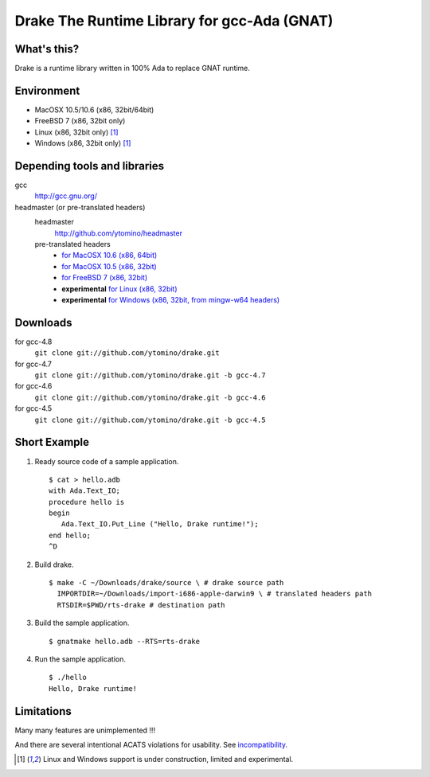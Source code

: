 Drake The Runtime Library for gcc-Ada (GNAT)
============================================

What's this?
------------

Drake is a runtime library written in 100% Ada to replace GNAT runtime.

Environment
-----------

- MacOSX 10.5/10.6 (x86, 32bit/64bit)
- FreeBSD 7 (x86, 32bit only)
- Linux (x86, 32bit only) [#experimental]_
- Windows (x86, 32bit only) [#experimental]_

Depending tools and libraries
-----------------------------

gcc
 http://gcc.gnu.org/

headmaster (or pre-translated headers)
 headmaster
  http://github.com/ytomino/headmaster
 pre-translated headers
  - `for MacOSX 10.6 (x86, 64bit)
    <https://raw.github.com/wiki/ytomino/drake/import-x86_64-apple-darwin10.tar.bz2>`_
  - `for MacOSX 10.5 (x86, 32bit)
    <https://raw.github.com/wiki/ytomino/drake/import-i686-apple-darwin9.tar.bz2>`_
  - `for FreeBSD 7 (x86, 32bit)
    <https://raw.github.com/wiki/ytomino/drake/import-i686-pc-freebsd7.tar.bz2>`_
  - **experimental** `for Linux (x86, 32bit)
    <https://raw.github.com/wiki/ytomino/drake/import-i686-pc-linux-gnu.tar.bz2>`_
  - **experimental** `for Windows (x86, 32bit, from mingw-w64 headers)
    <https://raw.github.com/wiki/ytomino/drake/import-i686-w64-mingw32.tar.bz2>`_

Downloads
---------

for gcc-4.8
 ``git clone git://github.com/ytomino/drake.git``

for gcc-4.7
 ``git clone git://github.com/ytomino/drake.git -b gcc-4.7``

for gcc-4.6
 ``git clone git://github.com/ytomino/drake.git -b gcc-4.6``

for gcc-4.5
 ``git clone git://github.com/ytomino/drake.git -b gcc-4.5``

Short Example
-------------

1. Ready source code of a sample application. ::
   
    $ cat > hello.adb
    with Ada.Text_IO;
    procedure hello is
    begin
       Ada.Text_IO.Put_Line ("Hello, Drake runtime!");
    end hello;
    ^D

2. Build drake. ::
   
    $ make -C ~/Downloads/drake/source \ # drake source path
      IMPORTDIR=~/Downloads/import-i686-apple-darwin9 \ # translated headers path
      RTSDIR=$PWD/rts-drake # destination path

3. Build the sample application. ::
   
    $ gnatmake hello.adb --RTS=rts-drake

4. Run the sample application. ::
   
    $ ./hello
    Hello, Drake runtime!

Limitations
-----------

Many many features are unimplemented !!!

And there are several intentional ACATS violations for usability.
See incompatibility_.

.. _incompatibility: https://github.com/ytomino/drake/wiki/Incompatibility
.. [#experimental] Linux and Windows support is under construction,
                   limited and experimental.
